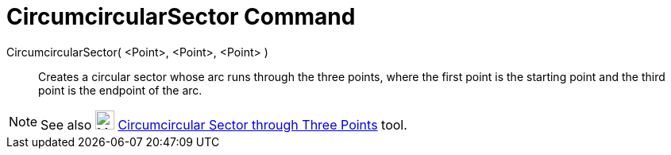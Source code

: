 = CircumcircularSector Command

CircumcircularSector( <Point>, <Point>, <Point> )::
  Creates a circular sector whose arc runs through the three points, where the first point is the starting point and the
  third point is the endpoint of the arc.

[NOTE]
====

See also image:24px-Mode_circumcirclesector3.svg.png[Mode circumcirclesector3.svg,width=24,height=24]
xref:/tools/Circumcircular_Sector_Tool.adoc[Circumcircular Sector through Three Points] tool.

====
